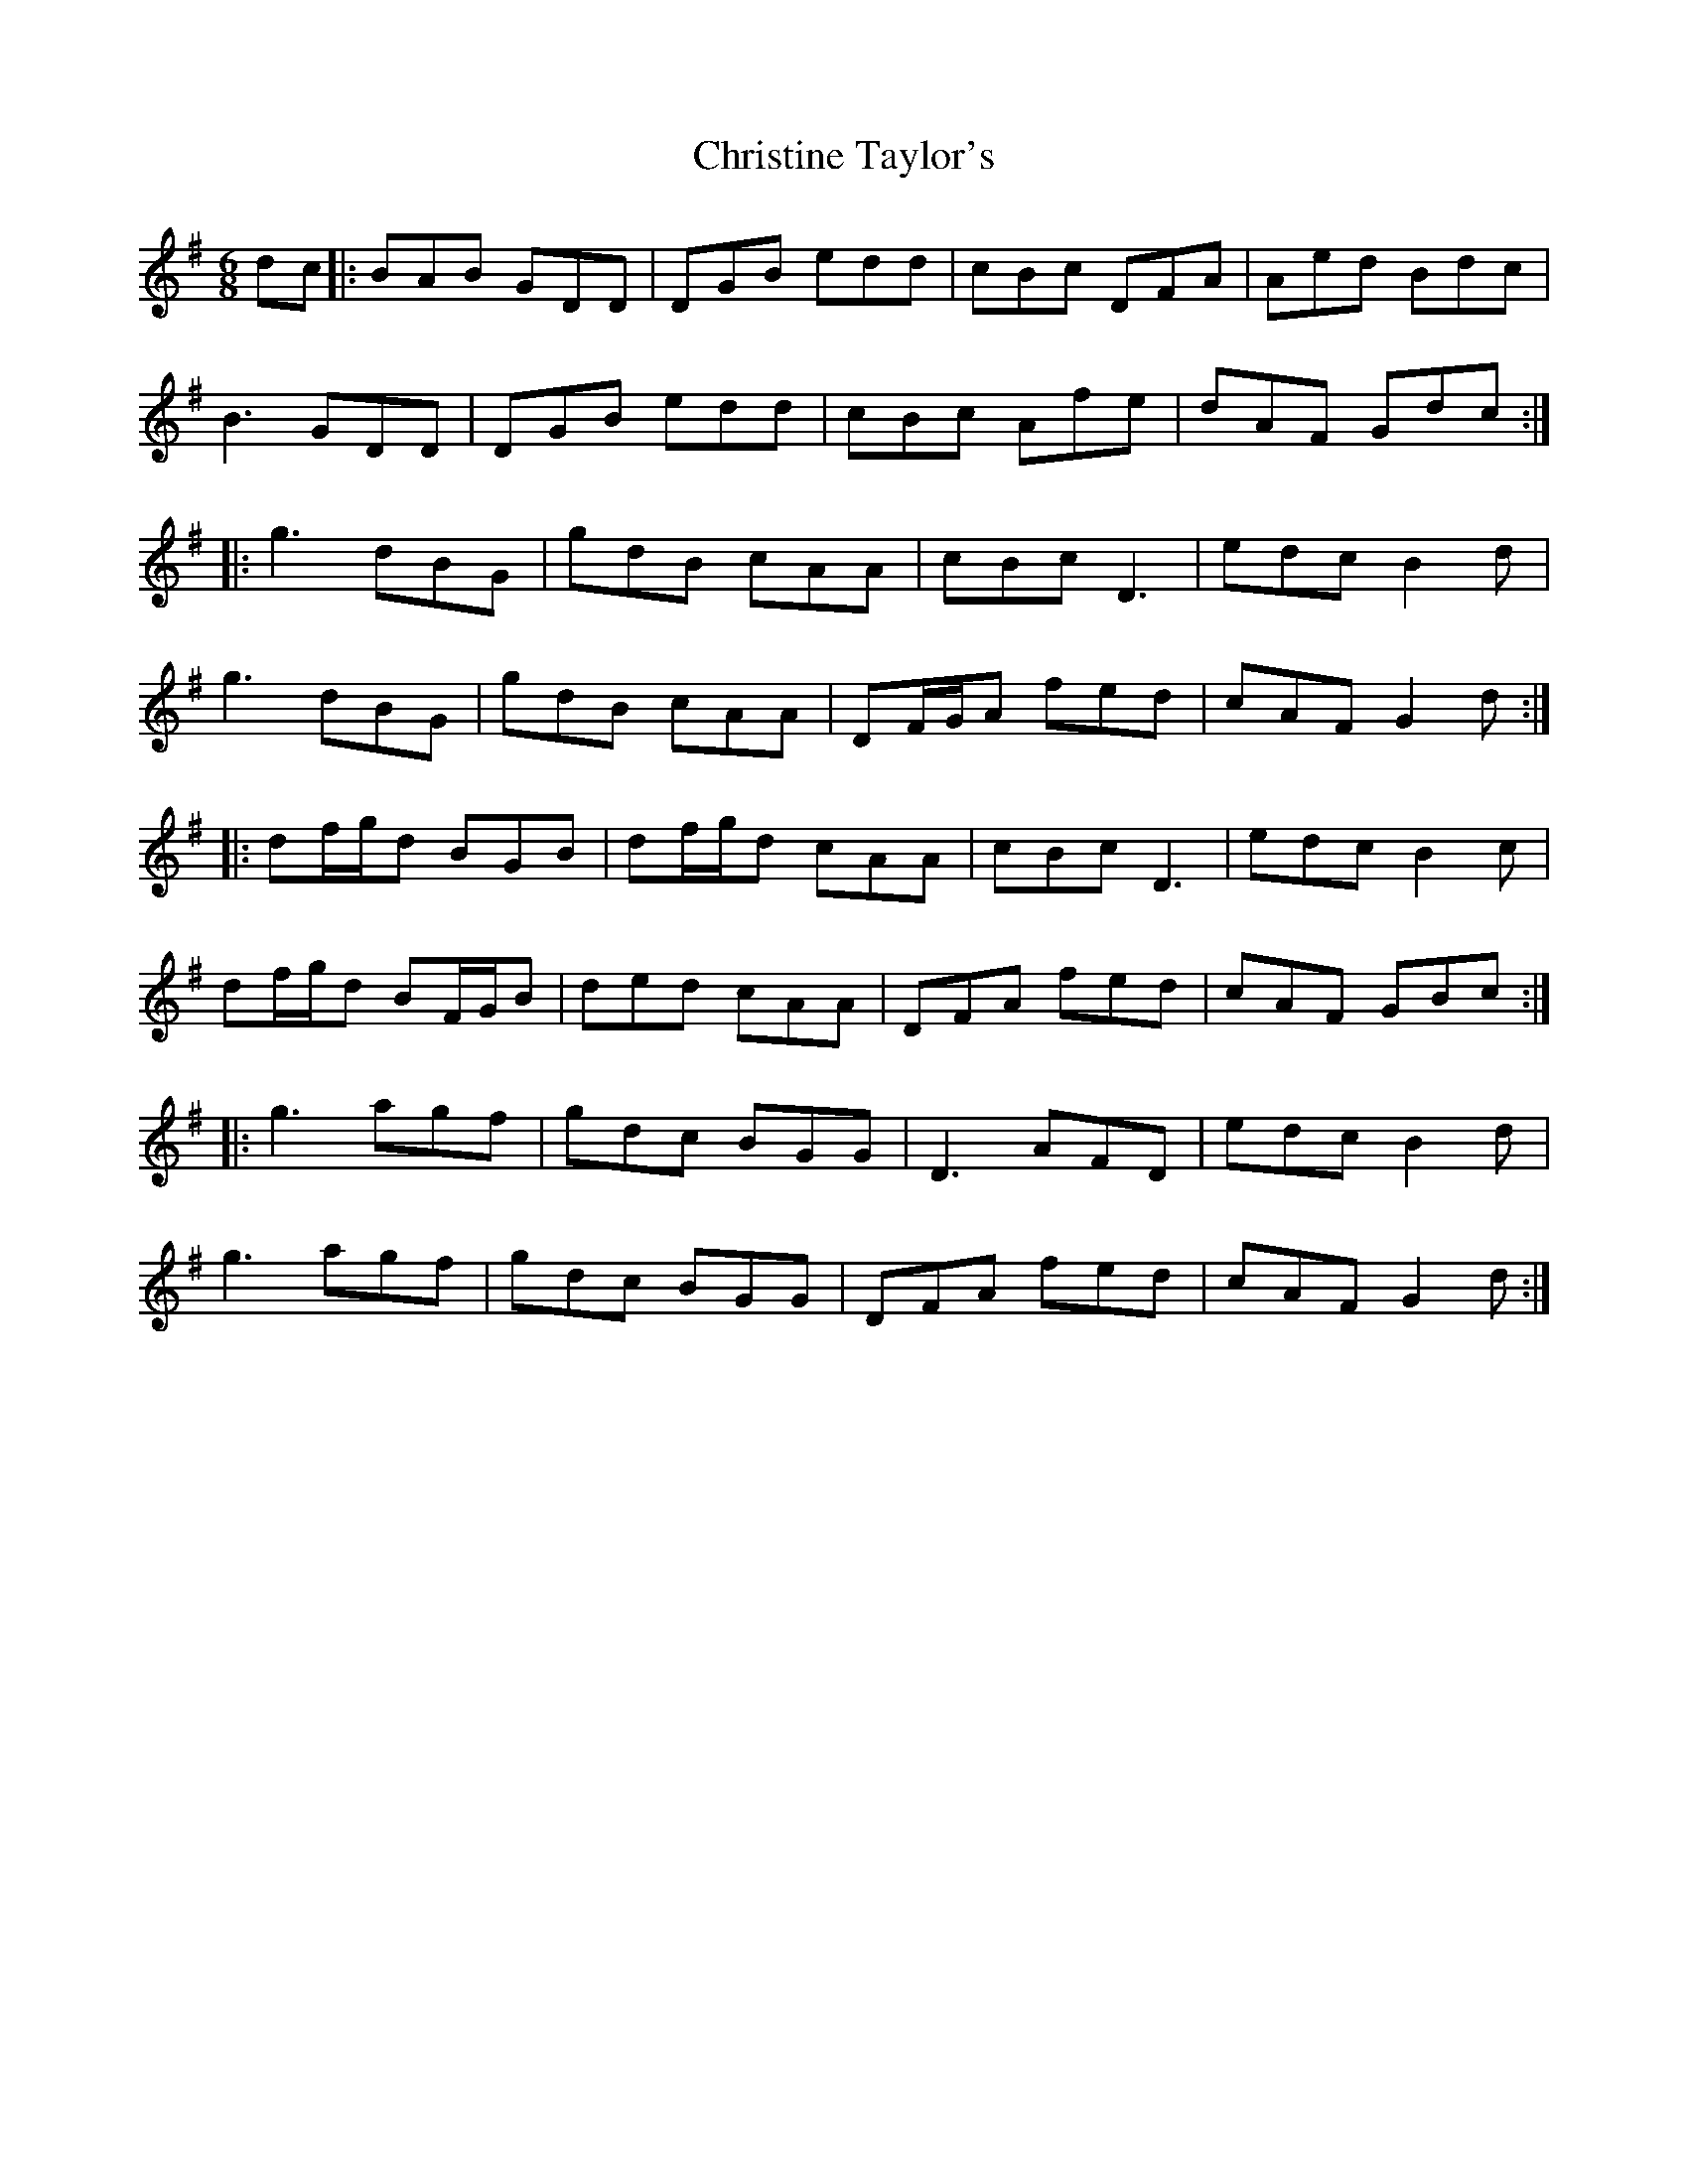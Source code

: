 X: 7090
T: Christine Taylor's
R: jig
M: 6/8
K: Gmajor
dc|:BAB GDD|DGB edd|cBc DFA|Aed Bdc|
B3 GDD|DGB edd|cBc Afe|dAF Gdc:|
|:g3 dBG|gdB cAA|cBc D3|edc B2d|
g3 dBG|gdB cAA|DF/G/A fed|cAF G2d:|
|:df/g/d BGB|df/g/d cAA|cBc D3|edc B2c|
df/g/d BF/G/B|ded cAA|DFA fed|cAF GBc:|
|:g3 agf|gdc BGG|D3 AFD|edc B2d|
g3 agf|gdc BGG|DFA fed|cAF G2d:|


